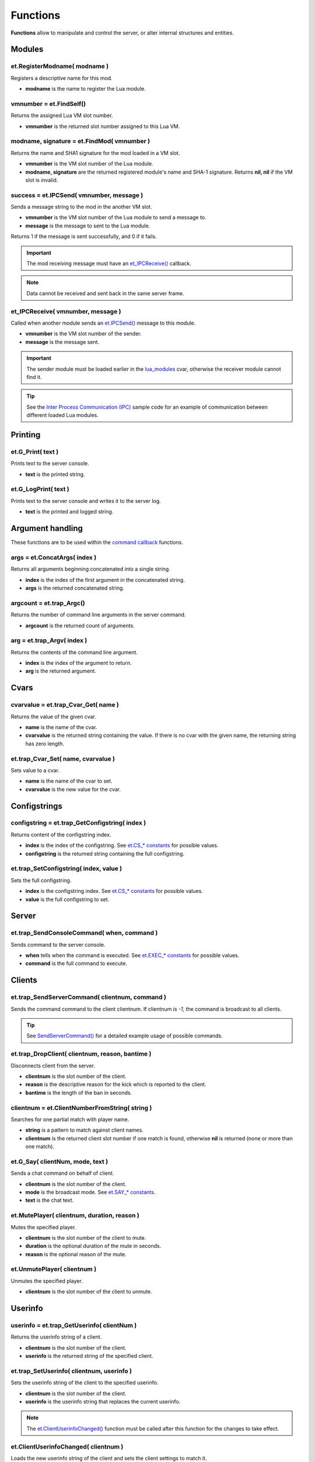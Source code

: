 =========
Functions
=========

**Functions** allow to manipulate and control the server, or alter internal structures and entities.


Modules
=======


et.RegisterModname( modname )
-----------------------------

Registers a descriptive name for this mod.

* **modname** is the name to register the Lua module.


vmnumber = et.FindSelf()
------------------------

Returns the assigned Lua VM slot number.

* **vmnumber** is the returned slot number assigned to this Lua VM.


modname, signature = et.FindMod( vmnumber )
-------------------------------------------

Returns the name and SHA1 signature for the mod loaded in a VM slot.

* **vmnumber** is the VM slot number of the Lua module.
* **modname, signature** are the returned registered module's name and SHA-1 signature. Returns **nil, nil** if the VM slot is invalid.


success = et.IPCSend( vmnumber, message )
-----------------------------------------

Sends a message string to the mod in the another VM slot.

* **vmnumber** is the VM slot number of the Lua module to send a message to.
* **message** is the message to sent to the Lua module.

Returns 1 if the message is sent successfully, and 0 if it fails.

.. important:: The mod receiving message must have an `et_IPCReceive() <functions.html#et-ipcreceive-vmnumber-message>`__ callback.

.. note:: Data cannot be received and sent back in the same server frame.


et_IPCReceive( vmnumber, message )
----------------------------------

Called when another module sends an `et.IPCSend() <functions.html#success-et-ipcsend-vmnumber-message>`__ message to this module.

* **vmnumber** is the VM slot number of the sender.
* **message** is the message sent.

.. important:: The sender module must be loaded earlier in the `lua_modules <cvars.html#lua-modules>`__ cvar, otherwise the receiver module cannot find it.

.. tip:: See the `Inter Process Communication (IPC) <sample.html#inter-process-communication-ipc>`__ sample code for an example of communication between different loaded Lua modules.


Printing
========


et.G_Print( text )
------------------

Prints text to the server console.

* **text** is the printed string.


et.G_LogPrint( text )
---------------------

Prints text to the server console and writes it to the server log.

* **text** is the printed and logged string.


Argument handling
=================

These functions are to be used within the `command callback <callbacks.html#commands>`__ functions.


args = et.ConcatArgs( index )
-----------------------------

Returns all arguments beginning concatenated into a single string.

* **index** is the index of the first argument in the concatenated string.
* **args** is the returned concatenated string.


argcount = et.trap_Argc()
-------------------------

Returns the number of command line arguments in the server command.

* **argcount** is the returned count of arguments.


arg = et.trap_Argv( index )
---------------------------

Returns the contents of the command line argument.

* **index** is the index of the argument to return.
* **arg** is the returned argument.


Cvars
=====


cvarvalue = et.trap_Cvar_Get( name )
------------------------------------

Returns the value of the given cvar.

* **name** is the name of the cvar.
* **cvarvalue** is the returned string containing the value. If there is no cvar with the given name, the returning string has zero length.


et.trap_Cvar_Set( name, cvarvalue )
-----------------------------------

Sets value to a cvar.

* **name** is the name of the cvar to set.
* **cvarvalue** is the new value for the cvar.


Configstrings
=============


configstring = et.trap_GetConfigstring( index )
-----------------------------------------------

Returns content of the configstring index.

* **index** is the index of the configstring. See `et.CS_* constants <constants.html#cs-constants>`__ for possible values.
* **configstring** is the returned string containing the full configstring.


et.trap_SetConfigstring( index, value )
---------------------------------------

Sets the full configstring.

* **index** is the configstring index. See `et.CS_* constants <constants.html#cs-constants>`__ for possible values.
* **value** is the full configstring to set.


Server
======


et.trap_SendConsoleCommand( when, command )
-------------------------------------------

Sends command to the server console.

* **when** tells when the command is executed. See `et.EXEC_* constants <constants.html#exec-constants>`__ for possible values.
* **command** is the full command to execute.


Clients
=======


et.trap_SendServerCommand( clientnum, command )
-----------------------------------------------

Sends the command command to the client clientnum. If clientnum is `-1`, the command is broadcast to all clients.

.. tip:: See `SendServerCommand() <misc.html#sendservercommand>`__ for a detailed example usage of possible commands.


et.trap_DropClient( clientnum, reason, bantime )
-------------------------------------------------

Disconnects client from the server.

* **clientnum** is the slot number of the client.
* **reason** is the descriptive reason for the kick which is reported to the client.
* **bantime** is the length of the ban in seconds.


clientnum = et.ClientNumberFromString( string )
-----------------------------------------------

Searches for one partial match with player name.

* **string** is a pattern to match against client names.
* **clientnum** is the returned client slot number if one match is found, otherwise **nil** is returned (none or more than one match).


et.G_Say( clientNum, mode, text )
---------------------------------

Sends a chat command on behalf of client.

* **clientnum** is the slot number of the client.
* **mode** is the broadcast mode. See `et.SAY_* constants <constants.html#say-constants>`__.
* **text** is the chat text.


et.MutePlayer( clientnum, duration, reason )
--------------------------------------------

Mutes the specified player.

* **clientnum** is the slot number of the client to mute.
* **duration** is the optional duration of the mute in seconds.
* **reason** is the optional reason of the mute.


et.UnmutePlayer( clientnum )
----------------------------

Unmutes the specified player.

* **clientnum** is the slot number of the client to unmute.


Userinfo
========


userinfo = et.trap_GetUserinfo( clientNum )
-------------------------------------------

Returns the userinfo string of a client.

* **clientnum** is the slot number of the client.
* **userinfo** is the returned string of the specified client.


et.trap_SetUserinfo( clientnum, userinfo )
------------------------------------------

Sets the userinfo string of the client to the specified userinfo.

* **clientnum** is the slot number of the client.
* **userinfo** is the userinfo string that replaces the current userinfo.

.. note:: The `et.ClientUserinfoChanged() <#et-clientuserinfochanged-clientnum>`__ function must be called after this function for the changes to take effect.


et.ClientUserinfoChanged( clientnum )
-------------------------------------

Loads the new userinfo string of the client and sets the client settings to match it.

* **clientnum** is the slot number of the client.


String utility
==============


newinfostring = et.Info_RemoveKey( infostring, key )
----------------------------------------------------

Removes a key and its associated value from an infostring.

* **infostring** is the infostring from which to remove the key.
* **key** is the key to remove.
* **newinfostring** is the returned modified infostring without the key.


newinfostring = et.Info_SetValueForKey( infostring, key, value )
----------------------------------------------------------------

Sets a value in an infostring.

* **infostring** is the original infostring.
* **key** is the key to set.
* **value** is the value to set to the key. If empty, the key is removed from the infostring.
* **newinfostring** is the returned modified infostring.


keyvalue = et.Info_ValueForKey( infostring, key )
-------------------------------------------------

Returns a value from an infostring.

* **infostring** is the infostring from where to search the key.
* **key** is the key which value is returned.
* **keyvalue** is the returned value from the searched key. If key is not present in the infostring, an empty string is returned.


cleanstring = et.Q_CleanStr( string )
-------------------------------------

Returns string stripped of all color codes and special characters.

* **string** is the string to clean.
* **cleanstring** is the returned cleaned string.


Filesystem
==========


fd, len = et.trap_FS_FOpenFile( filename, mode )
------------------------------------------------

Opens a file in the local file system.

* **filename** is the name of the file to open. The file is opened under the current working directory and absolute paths will not work.
* **mode** is the access mode the file is opened. See `et.FS_* constants <constants.html#fs-constants>`__ for possible values.
* **fd, len** are returned descriptor of the file and the length of the file. On error, len returns **-1**.


filedata = et.trap_FS_Read( fd, count )
---------------------------------------

Reads from an open file.

* **fd** is the descriptor of the file to read.
* **count** is the amount of bytes to read.
* **filedata** is the returned value that have the read bytes.


count = et.trap_FS_Write( filedata, count, fd )
-----------------------------------------------

Writes at the end of an open file.

* **filedata** is a block of bytes to write.
* **count** is the size of the block to write.
* **fd** is the descriptor of the file.
* **count** is the returned amount of bytes written to the file.


et.trap_FS_FCloseFile( fd )
---------------------------

Closes an opened file.

* **fd** is the descriptor of the opened file.


et.trap_FS_Rename( oldname, newname )
-------------------------------------

Renames a file in the local file system.

* **oldname** is the name of the file to rename.
* **newname** is the name the old file name is changed to.


filelist = et.trap_FS_GetFileList( dirname, fileextension )
----------------------------------------------------------------

Retrieves list of files from a directory.

* **dirname** is the name of the directory.
* **filextension** is the file extension of file names to retrieve.
* **filelist** is the returned array of file names strings.


Indexes
=======


soundindex = et.G_SoundIndex( filename )
----------------------------------------

Returns the index to the searched soundfile.

* **filename** is the sound file name that is searched.
* **soundindex** is the returned string index that includes the filename or 0 if not found.


modelindex = et.G_ModelIndex( filename )
----------------------------------------

Returns the index to the searched model.

* **filename** is the name that is searched.
* **modelindex** is the returned string index that included the filename or 0 if not found.


Sound
=====


et.G_globalSound( sound )
-------------------------

Plays a sound to all connected clients.

* **sound** is the name of the sound to play.


et.G_Sound( entnum, soundindex )
--------------------------------

Plays a sound originating from position of an entity.

* **entnum** is the number of the entity which position is used as the sound origin.
* **soundindex** is the index of the sound that is played.


et.G_ClientSound( clientnum, soundindex )
-----------------------------------------

Plays a sound originating from a client entity to the team members of that client.

* **clientnum** is the slot number of the connected player.
* **soundindex** is the index to the sound to play.


Miscellaneous
=============


milliseconds = et.trap_Milliseconds()
-------------------------------------

Returns level time.

* **milliseconds** is the returned time in milliseconds.


success = et.isBitSet( bit, value )
-----------------------------------

Checks bit status of a bitmask value.

* **bit** is the checked bit.
* **value** is the bitmask value.

Returns 1 if the bit is set in the bitmask value, and 0 if it is not.


et.G_Damage( target, inflictor, attacker, damage, dflags, mod )
---------------------------------------------------------------

Damages target entity on behalf of the attacker entity.

* **target** is the entity number to damage.
* **inflictor** is the entity number that does the damage.
* **attacker** is the entity number that causes the **inflictor** entity to cause damage to **target**.
* **damage** is the amount of damage to inflict.
* **dflags** is the type of damage to inflict. See `Damage bitflags <misc.html#damage-bitflags>`__ for possible values.
* **mod** is the means of death. See `et.MOD_* constants <constants.html#mod-constants>`__ for possible values.


et.G_AddSkillPoints( clientNum, skill, points )
-----------------------------------------------

Adds points to the client's skill.

* **clientNum** is the slot number of the client.
* **skill** identifies the skill that the points are added to. See `Skill types <misc.html#skill-types>`__ for possible values.
* **points** is the amount of points to add.


et.G_LoseSkillPoints( clientNum, skill, points )
------------------------------------------------

Removes points to the client's skill.

* **clientNum** is the slot number of the client.
* **skill** identifies the skill that the points are removed from. See `Skill types <misc.html#skill-types>`__ for possible values.
* **points** is the amount of points to remove.


et.G_XP_Set ( clientNum , xp, skill, points )
---------------------------------------------

Sets XP of the client.

* **clientNum** is the slot number of the client.
* **xp** is the cumulative number of XP points.
* **skill** identifies the skill that the points are added to. See `Skill types <misc.html#skill-types>`__ for possible values.
* **points** is the amount of points to add.


et.G_ResetXP ( clientNum )
--------------------------

Resets XP of the client.

* **clientNum** is the slot number of the client.


et.AddWeaponToPlayer( clientNum, weapon, ammo, ammoclip, setcurrent )
---------------------------------------------------------------------

Adds a weapon to a client.

* **clientNum** is the slot number of the client.
* **weapon** is the weapon to add. See `et.WP_* constants <constants.html#wp-constants>`__ for possible values.
* **ammon** is the number of ammo to add.
* **ammoclip** is the number of ammo clip to add.
* **setcurrent** sets the weapon as current weapon if 1, or does not select it if 0.


et.RemoveWeaponFromPlayer( clientNum, weapon )
----------------------------------------------

Removes a weapon from a client.

* **clientNum** is the slot number of the client.
* **weapon** is the weapon to add. See `et.WP_* constants <constants.html#wp-constants>`__ for possible values.


Entities
========


entnum = et.G_CreateEntity( params )
------------------------------------

Creates a new entity.

* **params** are mapscript parameters.
* **entnum** is the returned number of the new entity.


et.G_DeleteEntity( params )
---------------------------

Deletes an entity.

* **params** are mapscript parameters.


entnum = et.G_TempEntity( origin, event )
-----------------------------------------

Spawns a new temp entity to a location.

* **origin** is the location the temp entity is placed.
* **event** is the event type of the entity. See `Event types <misc.html#event-types>`__ for possible values.
* **entnum** is the returned the number of the new entity.


et.G_FreeEntity( entnum )
-------------------------

Deletes an entity.

* **entnum** is the entity number.


count = et.G_EntitiesFree()
---------------------------

Calculates all free entities.

* **count** is the returned number of free entities.

.. note:: Free client entities (slots) are not counted.


et.G_SetEntState( entnum, newstate )
------------------------------------

Sets an entity state.

* **entnum** is the entity number.
* **newstate** is the new entity state.


et.trap_LinkEntity( entnum )
----------------------------

Links an entity.

* **entnum** is the entity number to link.


et.trap_UnlinkEntity( entnum )
------------------------------

Unlinks an entity.

* **entnum** is the entity number to unlink.


spawnval = et.G_GetSpawnVar( entnum, key )
------------------------------------------

Returns a value of a spawnvar.

* **entnum** is the entity number of the target.
* **key** is the key for the value to return. See `Entity fields <fields.html#entity-fields>`__ for possible values.
* **spawnval** is the returned spawn value.


et.G_SetSpawnVar( entnum, key, value )
--------------------------------------

Sets spawn value to an entity.

* **entitynum** is the target entity.
* **key** is the key for the value. See `Entity fields <fields.html#entity-fields>`__ for possible values.
* **value** is the new value for the key.


variable = et.gentity_get ( entnum, fieldname, arrayindex )
-----------------------------------------------------------

Returns a field value associated with an entity.

* **entnum** is the number of the entity.
* **fieldname** is the name of the field to get. See `Fields <fields.html>`__ for possible values.
* **arrayindex**, if present, specifies which element of an array entity field to get.
* **variable** is the returned field value. For NULL entities or clients, **nil** is returned.

.. note:: `arrayindex` is required when accessing array type fields. Array indexes start at 0.


et.gentity_set( entnum, fieldname, arrayindex, value )
------------------------------------------------------

Sets a value in an entity.

* **entnum** is the entity number that is manipulated.
* **fieldname** is the name of the field to manipulate. See `Fields <fields.html>`__ for possible values.
* **value** is the new value.
* **arrayindex**, if present, specifies which element of an array entity field to set.


et.G_AddEvent( ent, event, eventparm )
--------------------------------------

Adds an event to the entity event sequence.

* **ent** is the entity which event sequnce is handled.
* **event** is the event to add.
* **eventparm** is optional parameter for the event.


Shaders
=======


et.G_ShaderRemap( oldShader, newShader )
----------------------------------------

Remaps shader.

* **oldShader** is the old shader.
* **newShader** is the new shader.


et.G_ResetRemappedShaders()
---------------------------

Resets remapped shaders.


et.G_ShaderRemapFlush()
-----------------------

Flushes remapped shaders.


et.G_SetGlobalFog( params )
---------------------------

Sets global fog to a specific color and density.

* **params** are mapscript fog parameters.
